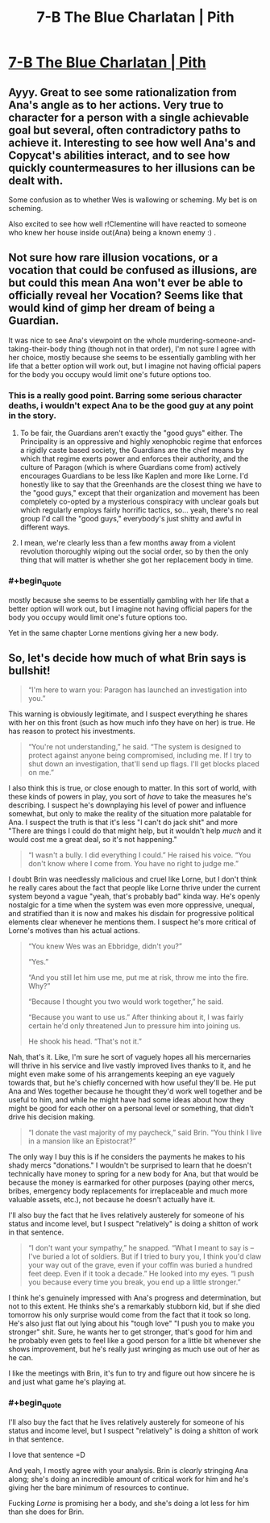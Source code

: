 #+TITLE: 7-B The Blue Charlatan | Pith

* [[https://pithserial.com/2020/07/07/7-b-the-blue-charlatan/][7-B The Blue Charlatan | Pith]]
:PROPERTIES:
:Author: madwhitesnake
:Score: 27
:DateUnix: 1594228351.0
:END:

** Ayyy. Great to see some rationalization from Ana's angle as to her actions. Very true to character for a person with a single achievable goal but several, often contradictory paths to achieve it. Interesting to see how well Ana's and Copycat's abilities interact, and to see how quickly countermeasures to her illusions can be dealt with.

Some confusion as to whether Wes is wallowing or scheming. My bet is on scheming.

Also excited to see how well r!Clementine will have reacted to someone who knew her house inside out(Ana) being a known enemy :) .
:PROPERTIES:
:Author: ashinator92
:Score: 9
:DateUnix: 1594234351.0
:END:


** Not sure how rare illusion vocations, or a vocation that could be confused as illusions, are but could this mean Ana won't ever be able to officially reveal her Vocation? Seems like that would kind of gimp her dream of being a Guardian.

It was nice to see Ana's viewpoint on the whole murdering-someone-and-taking-their-body thing (though not in that order), I'm not sure I agree with her choice, mostly because she seems to be essentially gambling with her life that a better option will work out, but I imagine not having official papers for the body you occupy would limit one's future options too.
:PROPERTIES:
:Author: babalook
:Score: 6
:DateUnix: 1594257674.0
:END:

*** This is a really good point. Barring some serious character deaths, i wouldn't expect Ana to be the good guy at any point in the story.
:PROPERTIES:
:Author: ashinator92
:Score: 3
:DateUnix: 1594257995.0
:END:

**** To be fair, the Guardians aren't exactly the "good guys" either. The Principality is an oppressive and highly xenophobic regime that enforces a rigidly caste based society, the Guardians are the chief means by which that regime exerts power and enforces their authority, and the culture of Paragon (which is where Guardians come from) actively encourages Guardians to be less like Kaplen and more like Lorne. I'd honestly like to say that the Greenhands are the closest thing we have to the "good guys," except that their organization and movement has been completely co-opted by a mysterious conspiracy with unclear goals but which regularly employs fairly horrific tactics, so... yeah, there's no real group I'd call the "good guys," everybody's just shitty and awful in different ways.
:PROPERTIES:
:Author: Don_Alverzo
:Score: 6
:DateUnix: 1594268152.0
:END:


**** I mean, we're clearly less than a few months away from a violent revolution thoroughly wiping out the social order, so by then the only thing that will matter is whether she got her replacement body in time.
:PROPERTIES:
:Author: CouteauBleu
:Score: 1
:DateUnix: 1594281179.0
:END:


*** #+begin_quote
  mostly because she seems to be essentially gambling with her life that a better option will work out, but I imagine not having official papers for the body you occupy would limit one's future options too.
#+end_quote

Yet in the same chapter Lorne mentions giving her a new body.
:PROPERTIES:
:Author: NinteenFortyFive
:Score: 1
:DateUnix: 1594296549.0
:END:


** So, let's decide how much of what Brin says is bullshit!

#+begin_quote
  “I'm here to warn you: Paragon has launched an investigation into you.”
#+end_quote

This warning is obviously legitimate, and I suspect everything he shares with her on this front (such as how much info they have on her) is true. He has reason to protect his investments.

#+begin_quote
  “You're not understanding,” he said. “The system is designed to protect against anyone being compromised, including me. If I try to shut down an investigation, that'll send up flags. I'll get blocks placed on me.”
#+end_quote

I also think this is true, or close enough to matter. In this sort of world, with these kinds of powers in play, you sort of /have/ to take the measures he's describing. I suspect he's downplaying his level of power and influence somewhat, but only to make the reality of the situation more palatable for Ana. I suspect the truth is that it's less "I can't do jack shit" and more "There are things I could do that might help, but it wouldn't help /much/ and it would cost me a great deal, so it's not happening."

#+begin_quote
  “I wasn't a bully. I did everything I could.” He raised his voice. “You don't know where I come from. You have no right to judge me.”
#+end_quote

I doubt Brin was needlessly malicious and cruel like Lorne, but I don't think he really cares about the fact that people like Lorne thrive under the current system beyond a vague "yeah, that's probably bad" kinda way. He's openly nostalgic for a time when the system was even more oppressive, unequal, and stratified than it is now and makes his disdain for progressive political elements clear whenever he mentions them. I suspect he's more critical of Lorne's motives than his actual actions.

#+begin_quote
  “You knew Wes was an Ebbridge, didn't you?”

  “Yes.”

  “And you still let him use me, put me at risk, throw me into the fire. Why?”

  “Because I thought you two would work together,” he said.

  “Because you want to use us.” After thinking about it, I was fairly certain he'd only threatened Jun to pressure him into joining us.

  He shook his head. “That's not it.”
#+end_quote

Nah, that's it. Like, I'm sure he sort of vaguely hopes all his mercernaries will thrive in his service and live vastly improved lives thanks to it, and he might even make some of his arrangements keeping an eye vaguely towards that, but he's chiefly concerned with how useful they'll be. He put Ana and Wes together because he thought they'd work well together and be useful to him, and while he might have had some ideas about how they might be good for each other on a personal level or something, that didn't drive his decision making.

#+begin_quote
  “I donate the vast majority of my paycheck,” said Brin. “You think I live in a mansion like an Epistocrat?”
#+end_quote

The only way I buy this is if he considers the payments he makes to his shady mercs "donations." I wouldn't be surprised to learn that he doesn't technically have money to spring for a new body for Ana, but that would be because the money is earmarked for other purposes (paying other mercs, bribes, emergency body replacements for irreplaceable and much more valuable assets, etc.), not because he doesn't actually have it.

I'll also buy the fact that he lives relatively austerely for someone of his status and income level, but I suspect "relatively" is doing a shitton of work in that sentence.

#+begin_quote
  “I don't want your sympathy,” he snapped. “What I meant to say is -- I've buried a lot of soldiers. But if I tried to bury you, I think you'd claw your way out of the grave, even if your coffin was buried a hundred feet deep. Even if it took a decade.” He looked into my eyes. “I push you because every time you break, you end up a little stronger.”
#+end_quote

I think he's genuinely impressed with Ana's progress and determination, but not to this extent. He thinks she's a remarkably stubborn kid, but if she died tomorrow his only surprise would come from the fact that it took so long. He's also just flat out lying about his "tough love" "I push you to make you stronger" shit. Sure, he wants her to get stronger, that's good for him and he probably even gets to feel like a good person for a little bit whenever she shows improvement, but he's really just wringing as much use out of her as he can.

I like the meetings with Brin, it's fun to try and figure out how sincere he is and just what game he's playing at.
:PROPERTIES:
:Author: Don_Alverzo
:Score: 5
:DateUnix: 1594267361.0
:END:

*** #+begin_quote
  I'll also buy the fact that he lives relatively austerely for someone of his status and income level, but I suspect "relatively" is doing a shitton of work in that sentence.
#+end_quote

I love that sentence =D

And yeah, I mostly agree with your analysis. Brin is /clearly/ stringing Ana along; she's doing an incredible amount of critical work for him and he's giving her the bare minimum of resources to continue.

Fucking /Lorne/ is promising her a body, and she's doing a lot less for him than she does for Brin.
:PROPERTIES:
:Author: CouteauBleu
:Score: 4
:DateUnix: 1594281033.0
:END:
